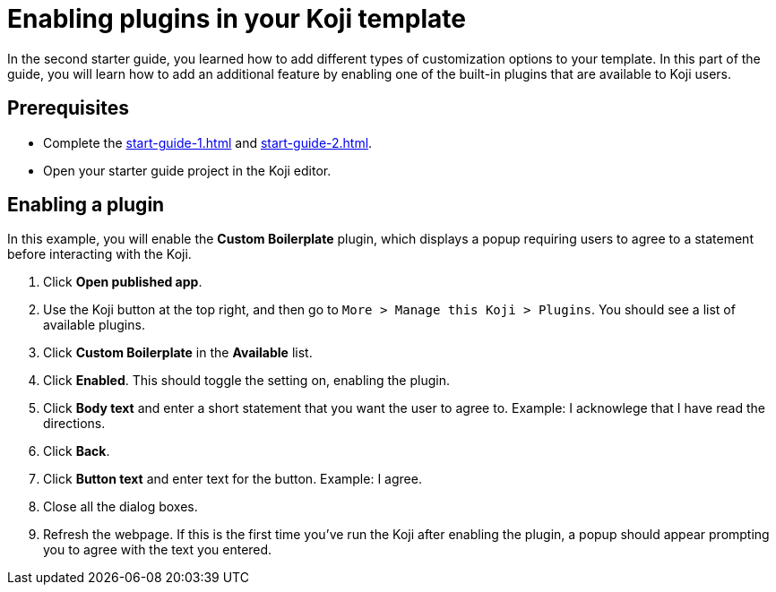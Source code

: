 = Enabling plugins in your Koji template
:page-slug: enabling-plugins
:page-description: How to enable a plugin for your Koji template.

In the second starter guide, you learned how to add different types of customization options to your template.
In this part of the guide, you will learn how to add an additional feature by enabling one of the built-in plugins that are available to Koji users.

== Prerequisites

* Complete the <<start-guide-1#>> and <<start-guide-2#>>.
* Open your starter guide project in the Koji editor.

== Enabling a plugin

In this example, you will enable the *Custom Boilerplate* plugin, which displays a popup requiring users to agree to a statement before interacting with the Koji.

. Click *Open published app*.
. Use the Koji button at the top right, and then go to `More > Manage this Koji > Plugins`.
You should see a list of available plugins.
. Click *Custom Boilerplate* in the *Available* list.
. Click *Enabled*. This should toggle the setting on, enabling the plugin.
. Click *Body text* and enter a short statement that you want the user to agree to. Example: I acknowlege that I have read the directions.
. Click *Back*.
. Click *Button text* and enter text for the button. Example: I agree.
. Close all the dialog boxes.
. Refresh the webpage. If this is the first time you've run the Koji after enabling the plugin, a popup should appear prompting you to agree with the text you entered.



